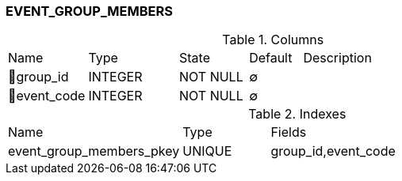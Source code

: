[[t-event-group-members]]
=== EVENT_GROUP_MEMBERS



.Columns
[cols="15,17,13,10,45a"]
|===
|Name|Type|State|Default|Description
|🔑group_id
|INTEGER
|NOT NULL
|∅
|

|🔑event_code
|INTEGER
|NOT NULL
|∅
|
|===

.Indexes
[cols="30,15,55a"]
|===
|Name|Type|Fields
|event_group_members_pkey
|UNIQUE
|group_id,event_code

|===
